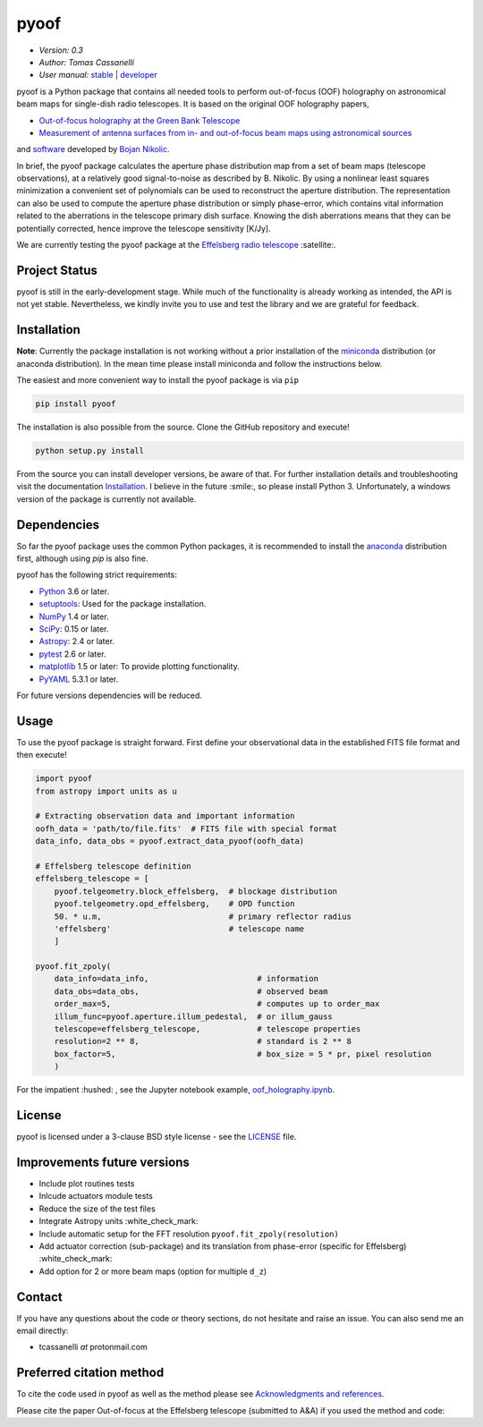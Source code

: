 *****
pyoof
*****

- *Version: 0.3*
- *Author: Tomas Cassanelli*
- *User manual:* `stable <http://pyoof.readthedocs.io/en/stable/>`__ |
  `developer <http://pyoof.readthedocs.io/en/latest/>`__

.. image:: https://img.shields.io/pypi/v/pyoof.svg
    :target: https://pypi.python.org/pypi/pyoof
    :alt: PyPI tag

.. image:: https://img.shields.io/badge/License-BSD%203--Clause-blue.svg
    :target: https://opensource.org/licenses/BSD-3-Clause
    :alt: License

.. image:: http://img.shields.io/badge/arXiv-2109.00006-blue.svg
    :target: https://arxiv.org/abs/2109.00006
    :alt: Publication

pyoof is a Python package that contains all needed tools to perform out-of-focus (OOF) holography on astronomical beam maps for single-dish radio telescopes. It is based on the original OOF holography papers,

* `Out-of-focus holography at the Green Bank Telescope <https://www.aanda.org/articles/aa/ps/2007/14/aa5765-06.ps.gz>`_
* `Measurement of antenna surfaces from in- and out-of-focus beam maps using astronomical sources <https://www.aanda.org/articles/aa/ps/2007/14/aa5603-06.ps.gz>`_

and `software <https://github.com/bnikolic/oof>`_ developed by `Bojan Nikolic <http://www.mrao.cam.ac.uk/~bn204/oof/>`_.

In brief, the pyoof package calculates the aperture phase distribution map from a set of beam maps (telescope observations), at a relatively good signal-to-noise as described by B. Nikolic. By using a nonlinear least squares minimization a convenient set of polynomials can be used to reconstruct the aperture distribution. The representation can also be used to compute the aperture phase distribution or simply phase-error, which contains vital information related to the aberrations in the telescope primary dish surface. Knowing the dish aberrations means that they can be potentially corrected, hence improve the telescope sensitivity [K/Jy].

We are currently testing the pyoof package at the `Effelsberg radio telescope <https://en.wikipedia.org/wiki/Effelsberg_100-m_Radio_Telescope>`_ :satellite:.

Project Status
==============
.. image:: https://travis-ci.org/tcassanelli/pyoof.svg?branch=master
    :target: https://travis-ci.org/tcassanelli/pyoof
    :alt: Pyoof's Travis CI Status

.. image:: https://coveralls.io/repos/github/tcassanelli/pyoof/badge.svg?branch=master
    :target: https://coveralls.io/github/tcassanelli/pyoof?branch=master
    :alt: Pyoof's Coveralls Status

.. image:: https://readthedocs.org/projects/pyoof/badge/?version=latest
    :target: https://pyoof.readthedocs.io/en/latest/?badge=latest
    :alt: Documentation Status

pyoof is still in the early-development stage. While much of the
functionality is already working as intended, the API is not yet stable.
Nevertheless, we kindly invite you to use and test the library and we are
grateful for feedback.

Installation
============
**Note**: Currently the package installation is not working without a prior installation of the `miniconda <https://conda.io/miniconda.html>`_ distribution (or anaconda distribution). In the mean time please install miniconda and follow the instructions below.

The easiest and more convenient way to install the pyoof package is via ``pip``

.. code-block:: bash

    pip install pyoof

The installation is also possible from the source. Clone the GitHub repository and execute!

.. code-block:: bash

    python setup.py install

From the source you can install developer versions, be aware of that. For further installation details and troubleshooting visit the documentation `Installation <http://pyoof.readthedocs.io/en/latest/install.html>`_.
I believe in the future :smile:, so please install Python 3.
Unfortunately, a windows version of the package is currently not available.

Dependencies
============
So far the pyoof package uses the common Python packages, it is recommended to install the `anaconda <https://www.anaconda.com>`_ distribution first, although using `pip` is also fine.

pyoof has the following strict requirements:

- `Python <http://www.python.org/>`__ 3.6 or later.

- `setuptools <https://pypi.python.org/pypi/setuptools>`__: Used for the
  package installation.

- `NumPy <http://www.numpy.org/>`__ 1.4 or later.

- `SciPy <https://scipy.org/>`__: 0.15 or later.

- `Astropy <http://www.astropy.org/>`__: 2.4 or later.

- `pytest <https://pypi.python.org/pypi/pytest>`__ 2.6 or later.

- `matplotlib <http://matplotlib.org/>`__ 1.5 or later: To provide plotting
  functionality.

- `PyYAML <http://pyyaml.org>`__ 5.3.1 or later.

For future versions dependencies will be reduced.

Usage
=====
To use the pyoof package is straight forward. First define your observational data in the established FITS file format and then execute!

.. code-block:: python

    import pyoof
    from astropy import units as u

    # Extracting observation data and important information
    oofh_data = 'path/to/file.fits'  # FITS file with special format
    data_info, data_obs = pyoof.extract_data_pyoof(oofh_data)

    # Effelsberg telescope definition
    effelsberg_telescope = [
        pyoof.telgeometry.block_effelsberg,  # blockage distribution
        pyoof.telgeometry.opd_effelsberg,    # OPD function
        50. * u.m,                           # primary reflector radius
        'effelsberg'                         # telescope name
        ]

    pyoof.fit_zpoly(
        data_info=data_info,                       # information
        data_obs=data_obs,                         # observed beam
        order_max=5,                               # computes up to order_max
        illum_func=pyoof.aperture.illum_pedestal,  # or illum_gauss
        telescope=effelsberg_telescope,            # telescope properties
        resolution=2 ** 8,                         # standard is 2 ** 8
        box_factor=5,                              # box_size = 5 * pr, pixel resolution
        )

For the impatient :hushed: , see the Jupyter notebook example, `oof_holography.ipynb <https://github.com/tcassanelli/pyoof/blob/master/notebooks/oof_holography.ipynb>`_.

License
=======
pyoof is licensed under a 3-clause BSD style license - see the `LICENSE <https://github.com/tcassanelli/pyoof/blob/master/LICENSE.rst>`_ file.

Improvements future versions
============================
- Include plot routines tests
- Inlcude actuators module tests
- Reduce the size of the test files
- Integrate Astropy units :white_check_mark:
- Include automatic setup for the FFT resolution ``pyoof.fit_zpoly(resolution)``
- Add actuator correction (sub-package) and its translation from phase-error (specific for Effelsberg) :white_check_mark:
- Add option for 2 or more beam maps (option for multiple ``d_z``)

Contact
=======
If you have any questions about the code or theory sections, do not hesitate and raise an issue. You can also send me an email directly:

- tcassanelli  *at*  protonmail.com

Preferred citation method
=========================

To cite the code used in pyoof as well as the method please see `Acknowledgments and references <https://pyoof.readthedocs.io/en/latest/#acknowledgments-and-references>`_.

Please cite the paper Out-of-focus at the Effelsberg telescope (submitted to A&A) if you used the method and code:

.. code-block:: latex
    @ARTICLE{2021arXiv210900006C,
           author = {{Cassanelli}, T. and {Bach}, U. and {Winkel}, B. and {Kraus}, A.},
            title = "{Out-of-focus holography at the Effelsberg telescope}",
          journal = {arXiv e-prints},
         keywords = {Astrophysics - Instrumentation and Methods for Astrophysics, Physics - Optics},
             year = 2021,
            month = aug,
              eid = {arXiv:2109.00006},
            pages = {arXiv:2109.00006},
    archivePrefix = {arXiv},
           eprint = {2109.00006},
     primaryClass = {astro-ph.IM},
           adsurl = {https://ui.adsabs.harvard.edu/abs/2021arXiv210900006C},
          adsnote = {Provided by the SAO/NASA Astrophysics Data System}
    }
